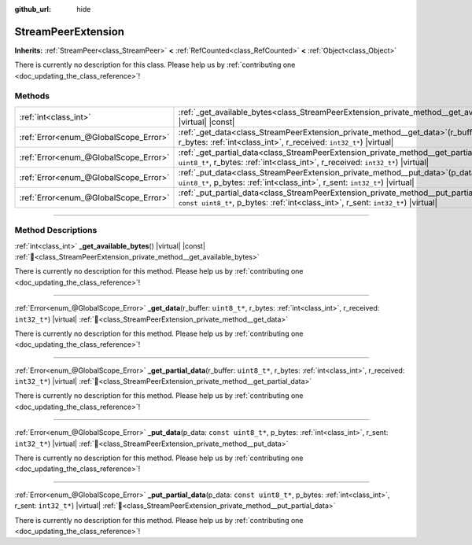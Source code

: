 :github_url: hide

.. DO NOT EDIT THIS FILE!!!
.. Generated automatically from Godot engine sources.
.. Generator: https://github.com/blazium-engine/blazium/tree/4.3/doc/tools/make_rst.py.
.. XML source: https://github.com/blazium-engine/blazium/tree/4.3/doc/classes/StreamPeerExtension.xml.

.. _class_StreamPeerExtension:

StreamPeerExtension
===================

**Inherits:** :ref:`StreamPeer<class_StreamPeer>` **<** :ref:`RefCounted<class_RefCounted>` **<** :ref:`Object<class_Object>`

.. container:: contribute

	There is currently no description for this class. Please help us by :ref:`contributing one <doc_updating_the_class_reference>`!

.. rst-class:: classref-reftable-group

Methods
-------

.. table::
   :widths: auto

   +---------------------------------------+-------------------------------------------------------------------------------------------------------------------------------------------------------------------------------------------+
   | :ref:`int<class_int>`                 | :ref:`_get_available_bytes<class_StreamPeerExtension_private_method__get_available_bytes>`\ (\ ) |virtual| |const|                                                                        |
   +---------------------------------------+-------------------------------------------------------------------------------------------------------------------------------------------------------------------------------------------+
   | :ref:`Error<enum_@GlobalScope_Error>` | :ref:`_get_data<class_StreamPeerExtension_private_method__get_data>`\ (\ r_buffer\: ``uint8_t*``, r_bytes\: :ref:`int<class_int>`, r_received\: ``int32_t*``\ ) |virtual|                 |
   +---------------------------------------+-------------------------------------------------------------------------------------------------------------------------------------------------------------------------------------------+
   | :ref:`Error<enum_@GlobalScope_Error>` | :ref:`_get_partial_data<class_StreamPeerExtension_private_method__get_partial_data>`\ (\ r_buffer\: ``uint8_t*``, r_bytes\: :ref:`int<class_int>`, r_received\: ``int32_t*``\ ) |virtual| |
   +---------------------------------------+-------------------------------------------------------------------------------------------------------------------------------------------------------------------------------------------+
   | :ref:`Error<enum_@GlobalScope_Error>` | :ref:`_put_data<class_StreamPeerExtension_private_method__put_data>`\ (\ p_data\: ``const uint8_t*``, p_bytes\: :ref:`int<class_int>`, r_sent\: ``int32_t*``\ ) |virtual|                 |
   +---------------------------------------+-------------------------------------------------------------------------------------------------------------------------------------------------------------------------------------------+
   | :ref:`Error<enum_@GlobalScope_Error>` | :ref:`_put_partial_data<class_StreamPeerExtension_private_method__put_partial_data>`\ (\ p_data\: ``const uint8_t*``, p_bytes\: :ref:`int<class_int>`, r_sent\: ``int32_t*``\ ) |virtual| |
   +---------------------------------------+-------------------------------------------------------------------------------------------------------------------------------------------------------------------------------------------+

.. rst-class:: classref-section-separator

----

.. rst-class:: classref-descriptions-group

Method Descriptions
-------------------

.. _class_StreamPeerExtension_private_method__get_available_bytes:

.. rst-class:: classref-method

:ref:`int<class_int>` **_get_available_bytes**\ (\ ) |virtual| |const| :ref:`🔗<class_StreamPeerExtension_private_method__get_available_bytes>`

.. container:: contribute

	There is currently no description for this method. Please help us by :ref:`contributing one <doc_updating_the_class_reference>`!

.. rst-class:: classref-item-separator

----

.. _class_StreamPeerExtension_private_method__get_data:

.. rst-class:: classref-method

:ref:`Error<enum_@GlobalScope_Error>` **_get_data**\ (\ r_buffer\: ``uint8_t*``, r_bytes\: :ref:`int<class_int>`, r_received\: ``int32_t*``\ ) |virtual| :ref:`🔗<class_StreamPeerExtension_private_method__get_data>`

.. container:: contribute

	There is currently no description for this method. Please help us by :ref:`contributing one <doc_updating_the_class_reference>`!

.. rst-class:: classref-item-separator

----

.. _class_StreamPeerExtension_private_method__get_partial_data:

.. rst-class:: classref-method

:ref:`Error<enum_@GlobalScope_Error>` **_get_partial_data**\ (\ r_buffer\: ``uint8_t*``, r_bytes\: :ref:`int<class_int>`, r_received\: ``int32_t*``\ ) |virtual| :ref:`🔗<class_StreamPeerExtension_private_method__get_partial_data>`

.. container:: contribute

	There is currently no description for this method. Please help us by :ref:`contributing one <doc_updating_the_class_reference>`!

.. rst-class:: classref-item-separator

----

.. _class_StreamPeerExtension_private_method__put_data:

.. rst-class:: classref-method

:ref:`Error<enum_@GlobalScope_Error>` **_put_data**\ (\ p_data\: ``const uint8_t*``, p_bytes\: :ref:`int<class_int>`, r_sent\: ``int32_t*``\ ) |virtual| :ref:`🔗<class_StreamPeerExtension_private_method__put_data>`

.. container:: contribute

	There is currently no description for this method. Please help us by :ref:`contributing one <doc_updating_the_class_reference>`!

.. rst-class:: classref-item-separator

----

.. _class_StreamPeerExtension_private_method__put_partial_data:

.. rst-class:: classref-method

:ref:`Error<enum_@GlobalScope_Error>` **_put_partial_data**\ (\ p_data\: ``const uint8_t*``, p_bytes\: :ref:`int<class_int>`, r_sent\: ``int32_t*``\ ) |virtual| :ref:`🔗<class_StreamPeerExtension_private_method__put_partial_data>`

.. container:: contribute

	There is currently no description for this method. Please help us by :ref:`contributing one <doc_updating_the_class_reference>`!

.. |virtual| replace:: :abbr:`virtual (This method should typically be overridden by the user to have any effect.)`
.. |const| replace:: :abbr:`const (This method has no side effects. It doesn't modify any of the instance's member variables.)`
.. |vararg| replace:: :abbr:`vararg (This method accepts any number of arguments after the ones described here.)`
.. |constructor| replace:: :abbr:`constructor (This method is used to construct a type.)`
.. |static| replace:: :abbr:`static (This method doesn't need an instance to be called, so it can be called directly using the class name.)`
.. |operator| replace:: :abbr:`operator (This method describes a valid operator to use with this type as left-hand operand.)`
.. |bitfield| replace:: :abbr:`BitField (This value is an integer composed as a bitmask of the following flags.)`
.. |void| replace:: :abbr:`void (No return value.)`
